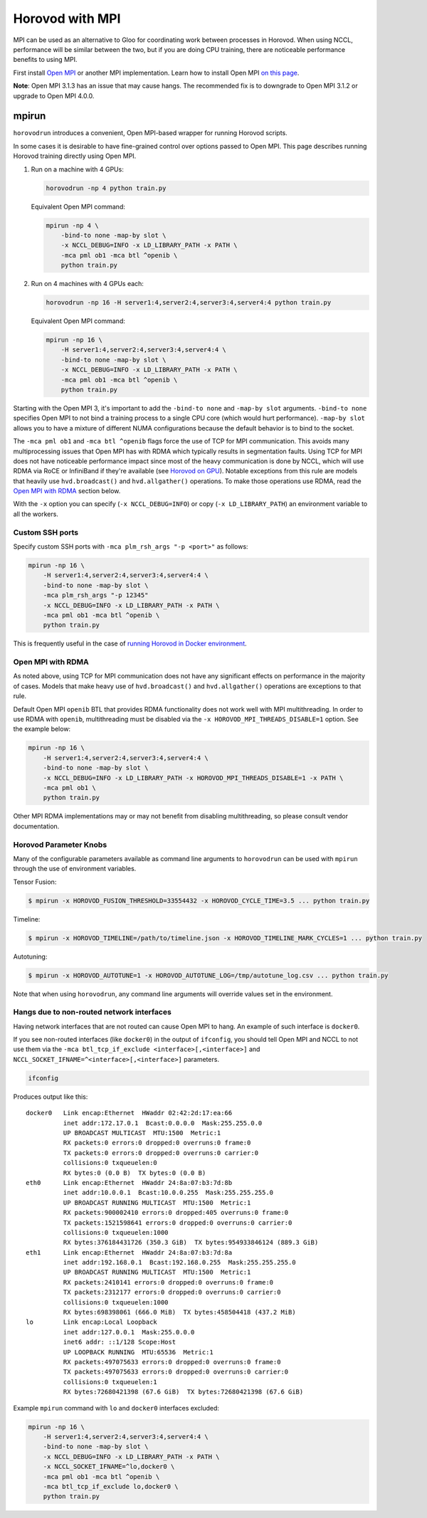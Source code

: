 .. inclusion-marker-start-do-not-remove

Horovod with MPI
================

MPI can be used as an alternative to Gloo for coordinating work between processes in Horovod. When using NCCL, performance
will be similar between the two, but if you are doing CPU training, there are noticeable performance benefits to using MPI.

First install `Open MPI <https://www.open-mpi.org/>`_ or another MPI implementation. Learn how to install Open MPI `on this page <https://www.open-mpi.org/faq/?category=building#easy-build>`_.

**Note**: Open MPI 3.1.3 has an issue that may cause hangs. The recommended fix is to downgrade to Open MPI 3.1.2 or upgrade to Open MPI 4.0.0.

mpirun
------

``horovodrun`` introduces a convenient, Open MPI-based wrapper for running Horovod scripts.

In some cases it is desirable to have fine-grained control over options passed to Open MPI.  This page describes
running Horovod training directly using Open MPI.

1. Run on a machine with 4 GPUs:

   .. code-block:: bash

       horovodrun -np 4 python train.py

   Equivalent Open MPI command:

   .. code-block:: bash

       mpirun -np 4 \
           -bind-to none -map-by slot \
           -x NCCL_DEBUG=INFO -x LD_LIBRARY_PATH -x PATH \
           -mca pml ob1 -mca btl ^openib \
           python train.py

2. Run on 4 machines with 4 GPUs each:

   .. code-block:: bash

      horovodrun -np 16 -H server1:4,server2:4,server3:4,server4:4 python train.py

   Equivalent Open MPI command:

   .. code-block:: bash

       mpirun -np 16 \
           -H server1:4,server2:4,server3:4,server4:4 \
           -bind-to none -map-by slot \
           -x NCCL_DEBUG=INFO -x LD_LIBRARY_PATH -x PATH \
           -mca pml ob1 -mca btl ^openib \
           python train.py

Starting with the Open MPI 3, it's important to add the ``-bind-to none`` and ``-map-by slot`` arguments.
``-bind-to none`` specifies Open MPI to not bind a training process to a single CPU core (which would hurt performance).
``-map-by slot`` allows you to have a mixture of different NUMA configurations because the default behavior is to bind
to the socket.

The ``-mca pml ob1`` and ``-mca btl ^openib`` flags force the use of TCP for MPI communication.  This avoids many
multiprocessing issues that Open MPI has with RDMA which typically results in segmentation faults.  Using TCP for MPI
does not have noticeable performance impact since most of the heavy communication is done by NCCL, which will use RDMA
via RoCE or InfiniBand if they're available (see `Horovod on GPU <gpus.rst>`_).  Notable exceptions from this rule are
models that heavily use ``hvd.broadcast()`` and ``hvd.allgather()`` operations.  To make those operations use RDMA,
read the `Open MPI with RDMA <#id1>`_ section below.

With the ``-x`` option you can specify (``-x NCCL_DEBUG=INFO``) or copy (``-x LD_LIBRARY_PATH``) an environment variable to
all the workers.

Custom SSH ports
~~~~~~~~~~~~~~~~

Specify custom SSH ports with ``-mca plm_rsh_args "-p <port>"`` as follows:

.. code-block:: bash

    mpirun -np 16 \
        -H server1:4,server2:4,server3:4,server4:4 \
        -bind-to none -map-by slot \
        -mca plm_rsh_args "-p 12345"
        -x NCCL_DEBUG=INFO -x LD_LIBRARY_PATH -x PATH \
        -mca pml ob1 -mca btl ^openib \
        python train.py

This is frequently useful in the case of `running Horovod in Docker environment <docker.rst>`_.

Open MPI with RDMA
~~~~~~~~~~~~~~~~~~

As noted above, using TCP for MPI communication does not have any significant effects on performance in the majority of
cases. Models that make heavy use of ``hvd.broadcast()`` and ``hvd.allgather()`` operations are exceptions to that rule.

Default Open MPI ``openib`` BTL that provides RDMA functionality does not work well with MPI multithreading.  In order
to use RDMA with ``openib``, multithreading must be disabled via the ``-x HOROVOD_MPI_THREADS_DISABLE=1`` option.  See the
example below:

.. code-block:: bash

    mpirun -np 16 \
        -H server1:4,server2:4,server3:4,server4:4 \
        -bind-to none -map-by slot \
        -x NCCL_DEBUG=INFO -x LD_LIBRARY_PATH -x HOROVOD_MPI_THREADS_DISABLE=1 -x PATH \
        -mca pml ob1 \
        python train.py

Other MPI RDMA implementations may or may not benefit from disabling multithreading, so please consult vendor
documentation.

Horovod Parameter Knobs
~~~~~~~~~~~~~~~~~~~~~~~

Many of the configurable parameters available as command line arguments to ``horovodrun`` can be used with ``mpirun``
through the use of environment variables.

Tensor Fusion:

.. code-block:: bash

    $ mpirun -x HOROVOD_FUSION_THRESHOLD=33554432 -x HOROVOD_CYCLE_TIME=3.5 ... python train.py

Timeline:

.. code-block:: bash

    $ mpirun -x HOROVOD_TIMELINE=/path/to/timeline.json -x HOROVOD_TIMELINE_MARK_CYCLES=1 ... python train.py

Autotuning:

.. code-block:: bash

    $ mpirun -x HOROVOD_AUTOTUNE=1 -x HOROVOD_AUTOTUNE_LOG=/tmp/autotune_log.csv ... python train.py

Note that when using ``horovodrun``, any command line arguments will override values set in the environment.

Hangs due to non-routed network interfaces
~~~~~~~~~~~~~~~~~~~~~~~~~~~~~~~~~~~~~~~~~~

Having network interfaces that are not routed can cause Open MPI to hang. An example of such interface is ``docker0``.

If you see non-routed interfaces (like ``docker0``) in the output of ``ifconfig``, you should tell Open MPI and NCCL to not
use them via the ``-mca btl_tcp_if_exclude <interface>[,<interface>]`` and ``NCCL_SOCKET_IFNAME=^<interface>[,<interface>]``
parameters.

.. code-block:: bash

    ifconfig

Produces output like this::

    docker0   Link encap:Ethernet  HWaddr 02:42:2d:17:ea:66
              inet addr:172.17.0.1  Bcast:0.0.0.0  Mask:255.255.0.0
              UP BROADCAST MULTICAST  MTU:1500  Metric:1
              RX packets:0 errors:0 dropped:0 overruns:0 frame:0
              TX packets:0 errors:0 dropped:0 overruns:0 carrier:0
              collisions:0 txqueuelen:0
              RX bytes:0 (0.0 B)  TX bytes:0 (0.0 B)
    eth0      Link encap:Ethernet  HWaddr 24:8a:07:b3:7d:8b
              inet addr:10.0.0.1  Bcast:10.0.0.255  Mask:255.255.255.0
              UP BROADCAST RUNNING MULTICAST  MTU:1500  Metric:1
              RX packets:900002410 errors:0 dropped:405 overruns:0 frame:0
              TX packets:1521598641 errors:0 dropped:0 overruns:0 carrier:0
              collisions:0 txqueuelen:1000
              RX bytes:376184431726 (350.3 GiB)  TX bytes:954933846124 (889.3 GiB)
    eth1      Link encap:Ethernet  HWaddr 24:8a:07:b3:7d:8a
              inet addr:192.168.0.1  Bcast:192.168.0.255  Mask:255.255.255.0
              UP BROADCAST RUNNING MULTICAST  MTU:1500  Metric:1
              RX packets:2410141 errors:0 dropped:0 overruns:0 frame:0
              TX packets:2312177 errors:0 dropped:0 overruns:0 carrier:0
              collisions:0 txqueuelen:1000
              RX bytes:698398061 (666.0 MiB)  TX bytes:458504418 (437.2 MiB)
    lo        Link encap:Local Loopback
              inet addr:127.0.0.1  Mask:255.0.0.0
              inet6 addr: ::1/128 Scope:Host
              UP LOOPBACK RUNNING  MTU:65536  Metric:1
              RX packets:497075633 errors:0 dropped:0 overruns:0 frame:0
              TX packets:497075633 errors:0 dropped:0 overruns:0 carrier:0
              collisions:0 txqueuelen:1
              RX bytes:72680421398 (67.6 GiB)  TX bytes:72680421398 (67.6 GiB)

Example ``mpirun`` command with ``lo`` and ``docker0`` interfaces excluded:

.. code-block:: bash

    mpirun -np 16 \
        -H server1:4,server2:4,server3:4,server4:4 \
        -bind-to none -map-by slot \
        -x NCCL_DEBUG=INFO -x LD_LIBRARY_PATH -x PATH \
        -x NCCL_SOCKET_IFNAME=^lo,docker0 \
        -mca pml ob1 -mca btl ^openib \
        -mca btl_tcp_if_exclude lo,docker0 \
        python train.py

.. inclusion-marker-end-do-not-remove
